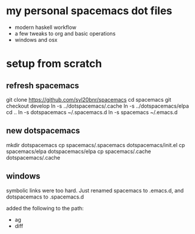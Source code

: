 * my personal spacemacs dot files
- modern haskell workflow 
- a few tweaks to org and basic operations
- windows and osx

* setup from scratch

** refresh spacemacs

git clone https://github.com/syl20bnr/spacemacs
cd spacemacs
git checkout develop
ln -s ../dotspacemacs/.cache
ln -s ../dotspacemacs/elpa
cd ..
ln -s dotspacemacs ~/.spacemacs.d
ln -s spacemacs ~/.emacs.d

** new dotspacemacs

mkdir dotspacemacs
cp spacemacs/.spacemacs dotspacemacs/init.el
cp spacemacs/elpa dotspacemacs/elpa
cp spacemacs/.cache dotspacemacs/.cache

** windows

symbolic links were too hard.  Just renamed spacemacs to .emacs.d, and dotspacemacs to .spacemacs.d

added the following to the path:
- ag
- diff
